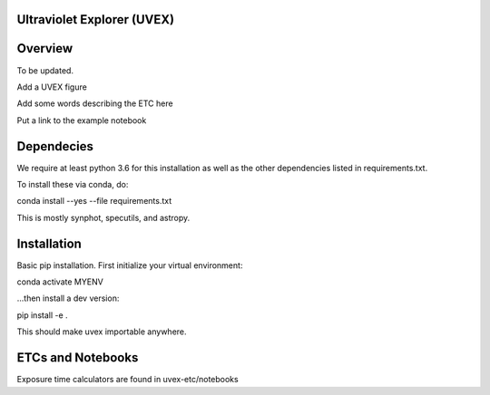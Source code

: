 Ultraviolet Explorer (UVEX)
--------------------------------------

.. image:: http://img.shields.io/badge/powered%20by-AstroPy-orange.svg?style=flat
    :target: http://www.astropy.org
    :alt: Powered by Astropy Badge


Overview
--------

To be updated.

Add a UVEX figure

Add some words describing the ETC here

Put a link to the example notebook


Dependecies
------------

We require at least python 3.6 for this installation as well as the other dependencies
listed in requirements.txt.

To install these via conda, do:

conda install --yes --file requirements.txt

This is mostly synphot, specutils, and astropy.

Installation
------------

Basic pip installation. First initialize your virtual environment:

conda activate MYENV

...then install a dev version:

pip install -e .

This should make uvex importable anywhere.


ETCs and Notebooks
-------------------

Exposure time calculators are found in uvex-etc/notebooks


